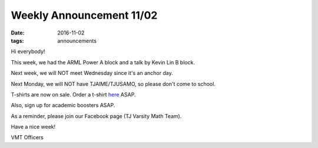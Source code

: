 Weekly Announcement 11/02
####################################

:date: 2016-11-02
:tags: announcements

Hi everybody!

This week, we had the ARML Power A block and a talk by Kevin Lin B block.

Next week, we will NOT meet Wednesday since it's an anchor day. 

Next Monday, we will NOT have TJAIME/TJUSAMO, so please don't come to school.

T-shirts are now on sale. Order a t-shirt `here <https://docs.google.com/forms/d/e/1FAIpQLScVHsvP5iF1PcgRpsn6yLmUXuqN5M5SVlnPfCxkA-I6fA-eiw/viewform?c=0&w=1&usp=send_form>`_ ASAP.

Also, sign up for academic boosters ASAP.

As a reminder, please join our Facebook page (TJ Varsity Math Team).

Have a nice week!

VMT Officers
